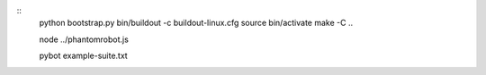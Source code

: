 ::
    python bootstrap.py
    bin/buildout -c buildout-linux.cfg
    source bin/activate
    make -C ..

    node ../phantomrobot.js

    pybot example-suite.txt
